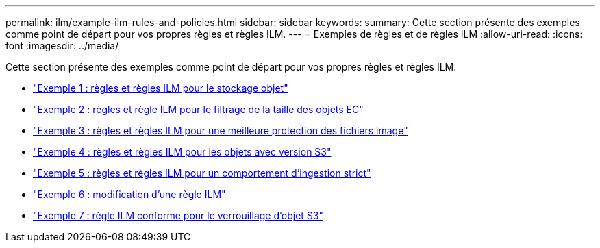 ---
permalink: ilm/example-ilm-rules-and-policies.html 
sidebar: sidebar 
keywords:  
summary: Cette section présente des exemples comme point de départ pour vos propres règles et règles ILM. 
---
= Exemples de règles et de règles ILM
:allow-uri-read: 
:icons: font
:imagesdir: ../media/


[role="lead"]
Cette section présente des exemples comme point de départ pour vos propres règles et règles ILM.

* link:example-1-ilm-rules-and-policy-for-object-storage.html["Exemple 1 : règles et règles ILM pour le stockage objet"]
* link:example-2-ilm-rules-and-policy-for-ec-object-size-filtering.html["Exemple 2 : règles et règle ILM pour le filtrage de la taille des objets EC"]
* link:example-3-ilm-rules-and-policy-for-better-protection-for-image-files.html["Exemple 3 : règles et règles ILM pour une meilleure protection des fichiers image"]
* link:example-4-ilm-rules-and-policy-for-s3-versioned-objects.html["Exemple 4 : règles et règles ILM pour les objets avec version S3"]
* link:example-5-ilm-rules-and-policy-for-strict-ingest-behavior.html["Exemple 5 : règles et règles ILM pour un comportement d'ingestion strict"]
* link:example-6-changing-ilm-policy.html["Exemple 6 : modification d'une règle ILM"]
* link:example-7-compliant-ilm-policy-for-s3-object-lock.html["Exemple 7 : règle ILM conforme pour le verrouillage d'objet S3"]

